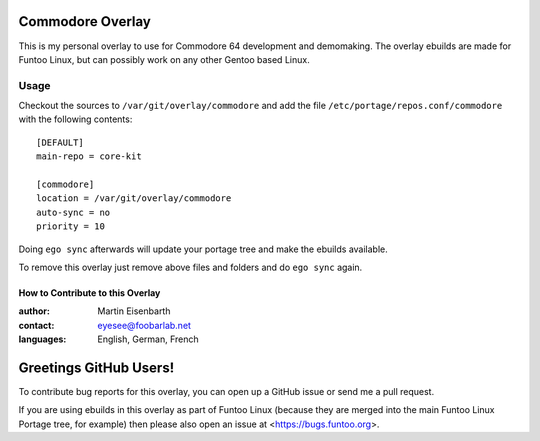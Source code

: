 Commodore Overlay
=================

This is my personal overlay to use for Commodore 64 development and demomaking. The overlay ebuilds are made for Funtoo Linux, but can possibly work on any other Gentoo based Linux.

Usage
-----

Checkout the sources to ``/var/git/overlay/commodore`` and add the file
``/etc/portage/repos.conf/commodore`` with the following contents::

  [DEFAULT]
  main-repo = core-kit
  
  [commodore]
  location = /var/git/overlay/commodore
  auto-sync = no
  priority = 10

Doing ``ego sync`` afterwards will update your portage tree and make the ebuilds available.

To remove this overlay just remove above files and folders and do ``ego sync`` again.

=================================
How to Contribute to this Overlay
=================================

:author: Martin Eisenbarth
:contact: eyesee@foobarlab.net
:languages: English, German, French

Greetings GitHub Users!
=======================

To contribute bug reports for this overlay, you can open up a GitHub issue or send
me a pull request.

If you are using ebuilds in this overlay as part of Funtoo Linux (because they are
merged into the main Funtoo Linux Portage tree, for example) then
please also open an issue at <https://bugs.funtoo.org>.
